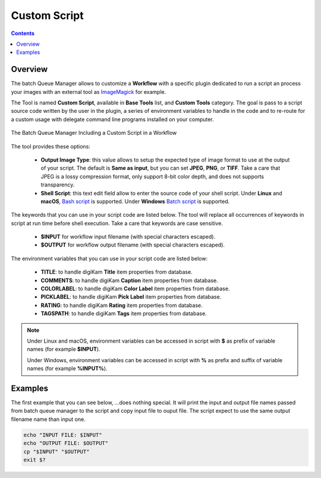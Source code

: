 .. meta::
   :description: digiKam Custom Script from Batch Queue Manager
   :keywords: digiKam, documentation, user manual, photo management, open source, free, learn, easy, batch, custom, script

.. metadata-placeholder

   :authors: - digiKam Team

   :license: see Credits and License page for details (https://docs.digikam.org/en/credits_license.html)

.. _custom_script:

Custom Script
=============

.. contents::

Overview
--------

The batch Queue Manager allows to customize a **Workflow** with a specific plugin dedicated to run a script an process your images with an external tool as `ImageMagick <https://imagemagick.org/>`_ for example.

The Tool is named **Custom Script**, available in **Base Tools** list, and **Custom Tools** category. The goal is pass to a script source code written by the user in the plugin, a series of environment variables to handle in the code and to re-route for a custom usage with delegate command line programs installed on your computer.

.. figure:: images/bqm_custom_script.webp
    :alt:
    :align: center

    The Batch Queue Manager Including a Custom Script in a Workflow

The tool provides these options:

    - **Output Image Type**: this value allows to setup the expected type of image format to use at the output of your script. The default is **Same as input**, but you can set **JPEG**, **PNG**, or **TIFF**. Take a care that JPEG is a lossy compression format, only support 8-bit color depth, and does not supports transparency.

    - **Shell Script**: this text edit field allow to enter the source code of your shell script. Under **Linux** and **macOS**, `Bash script <https://en.wikipedia.org/wiki/Bash_(Unix_shell)>`_ is supported. Under **Windows** `Batch script <https://en.wikipedia.org/wiki/Batch_file>`_ is supported.

The keywords that you can use in your script code are listed below. The tool will replace all occurrences of keywords in script at run time before shell execution. Take a care that keywords are case sensitive.

    - **$INPUT** for workflow input filename (with special characters escaped).

    - **$OUTPUT** for workflow output filename (with special characters escaped).

The environment variables that you can use in your script code are listed below:

    - **TITLE**: to handle digiKam **Title** item properties from database.

    - **COMMENTS**: to handle digiKam **Caption** item properties from database.

    - **COLORLABEL**: to handle digiKam **Color Label** item properties from database.

    - **PICKLABEL**: to handle digiKam **Pick Label** item properties from database.

    - **RATING**: to handle digiKam **Rating** item properties from database.

    - **TAGSPATH**: to handle digiKam **Tags** item properties from database.

.. note::

    Under Linux and macOS, environment variables can be accessed in script with **$** as prefix of variable names (for example **$INPUT**).

    Under Windows, environment variables can be accessed in script with **%** as prefix and suffix of variable names (for example **%INPUT%**).

Examples
--------

The first example that you can see below, ...does nothing special. It will print the input and output file names passed from batch queue manager to the script and copy input file to ouput file. The script expect to use the same output filename name than input one.

.. code-block:: bash

    echo "INPUT FILE: $INPUT"
    echo "OUTPUT FILE: $OUTPUT"
    cp "$INPUT" "$OUTPUT"
    exit $?
